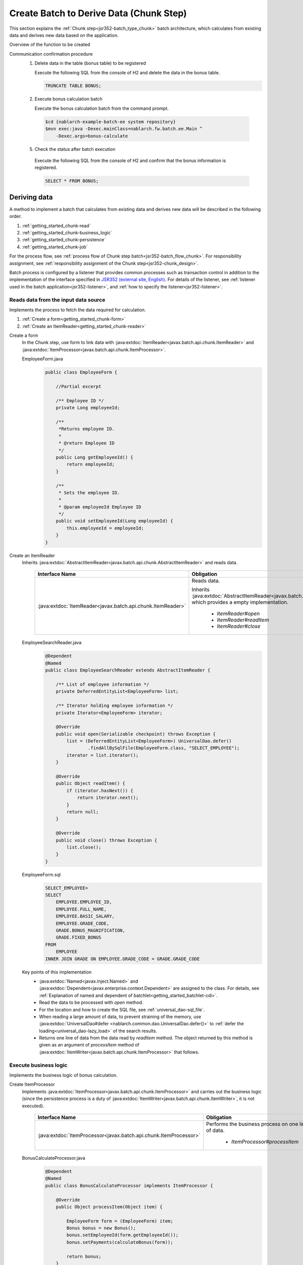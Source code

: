 .. _`getting_started_chunk`:

Create Batch to Derive Data (Chunk Step)
===============================================================
This section explains the :ref:`Chunk step<jsr352-batch_type_chunk>` batch architecture, which calculates from existing data and derives new data based on the application.

Overview of the function to be created
  .. image:: ../images/chunk/overview.png

Communication confirmation procedure
  1. Delete data in the table (bonus table) to be registered

     Execute the following SQL from the console of H2 and delete the data in the bonus table.

     .. code-block:: sql

       TRUNCATE TABLE BONUS;

  2. Execute bonus calculation batch

     Execute the bonus calculation batch from the command prompt.

    .. code-block:: bash

      $cd {nablarch-example-batch-ee system repository}
      $mvn exec:java -Dexec.mainClass=nablarch.fw.batch.ee.Main ^
          -Dexec.args=bonus-calculate

  5. Check the status after batch execution

    Execute the following SQL from the console of H2 and confirm that the bonus information is registered.

    .. code-block:: sql

        SELECT * FROM BONUS;

Deriving data
-------------------
A method to implement a batch that calculates from existing data and derives new data will be described in the following order.

#. :ref:`getting_started_chunk-read`
#. :ref:`getting_started_chunk-business_logic`
#. :ref:`getting_started_chunk-persistence`
#. :ref:`getting_started_chunk-job`

For the process flow, see :ref:`process flow of Chunk step batch<jsr352-batch_flow_chunk>`.
For responsibility assignment, see :ref:`responsibility assignment of the Chunk step<jsr352-chunk_design>`.

Batch process is configured by a listener that provides common processes such as transaction control in addition to the implementation of the interface specified in `JSR352 (external site, English) <https://jcp.org/en/jsr/detail?id=352>`_.
For details of the listener, see :ref:`listener used in the batch application<jsr352-listener>`, and :ref:`how to specify the listener<jsr352-listener>`.

.. _`getting_started_chunk-read`:

Reads data from the input data source
++++++++++++++++++++++++++++++++++++++
Implements the process to fetch the data required for calculation.

#. :ref:`Create a form<getting_started_chunk-form>`
#. :ref:`Create an ItemReader<getting_started_chunk-reader>`

.. _`getting_started_chunk-form`:

Create a form
  In the Chunk step, use form to link data with :java:extdoc:`ItemReader<javax.batch.api.chunk.ItemReader>`
  and :java:extdoc:`ItemProcessor<javax.batch.api.chunk.ItemProcessor>`.

  EmployeeForm.java
    .. code-block:: java

      public class EmployeeForm {

          //Partial excerpt

          /** Employee ID */
          private Long employeeId;

          /**
           *Returns employee ID.
           *
           * @return Employee ID
           */
          public Long getEmployeeId() {
              return employeeId;
          }

          /**
           * Sets the employee ID.
           *
           * @param employeeId Employee ID
           */
          public void setEmployeeId(Long employeeId) {
              this.employeeId = employeeId;
          }
      }

.. _`getting_started_chunk-reader`:

Create an ItemReader
  Inherits :java:extdoc:`AbstractItemReader<javax.batch.api.chunk.AbstractItemReader>` and reads data.

    ==================================================================   =============================================================================================
    Interface Name                                                       Obligation
    ==================================================================   =============================================================================================
    :java:extdoc:`ItemReader<javax.batch.api.chunk.ItemReader>`          Reads data.

                                                                         Inherits :java:extdoc:`AbstractItemReader<javax.batch.api.chunk.AbstractItemReader>`, which provides a empty implementation.

                                                                           * `ItemReader#open`
                                                                           * `ItemReader#readItem`
                                                                           * `ItemReader#close`
    ==================================================================   =============================================================================================

  EmployeeSearchReader.java
    .. code-block:: java

      @Dependent
      @Named
      public class EmployeeSearchReader extends AbstractItemReader {

          /** List of employee information */
          private DeferredEntityList<EmployeeForm> list;

          /** Iterator holding employee information */
          private Iterator<EmployeeForm> iterator;

          @Override
          public void open(Serializable checkpoint) throws Exception {
              list = (DeferredEntityList<EmployeeForm>) UniversalDao.defer()
                      .findAllBySqlFile(EmployeeForm.class, "SELECT_EMPLOYEE");
              iterator = list.iterator();
          }

          @Override
          public Object readItem() {
              if (iterator.hasNext()) {
                  return iterator.next();
              }
              return null;
          }

          @Override
          public void close() throws Exception {
              list.close();
          }
      }

  EmployeeForm.sql
    .. code-block:: java

      SELECT_EMPLOYEE=
      SELECT
          EMPLOYEE.EMPLOYEE_ID,
          EMPLOYEE.FULL_NAME,
          EMPLOYEE.BASIC_SALARY,
          EMPLOYEE.GRADE_CODE,
          GRADE.BONUS_MAGNIFICATION,
          GRADE.FIXED_BONUS
      FROM
          EMPLOYEE
      INNER JOIN GRADE ON EMPLOYEE.GRADE_CODE = GRADE.GRADE_CODE

  Key points of this implementation
    * :java:extdoc:`Named<javax.inject.Named>` and :java:extdoc:`Dependent<javax.enterprise.context.Dependent>` are assigned to the class.
      For details, see :ref:`Explanation of named and dependent of batchlet<getting_started_batchlet-cdi>`.
    * Read the data to be processed with `open` method.
    * For the location and how to create the SQL file, see :ref:`universal_dao-sql_file`.
    * When reading a large amount of data, to prevent straining of the memory, use :java:extdoc:`UniversalDao#defer <nablarch.common.dao.UniversalDao.defer()>`
      to :ref:`defer the loading<universal_dao-lazy_load>` of the search results.
    * Returns one line of data from the data read by `readItem` method.
      The object returned by this method is given as an argument of `processItem` method of :java:extdoc:`ItemWriter<javax.batch.api.chunk.ItemProcessor>` that follows.

.. _`getting_started_chunk-business_logic`:

Execute business logic
++++++++++++++++++++++
Implements the business logic of bonus calculation.

Create ItemProcessor
  Implements :java:extdoc:`ItemProcessor<javax.batch.api.chunk.ItemProcessor>`
  and carries out the business logic (since the persistence process is a duty of :java:extdoc:`ItemWriter<javax.batch.api.chunk.ItemWriter>`, it is not executed).

    ==================================================================   =============================================================================================
    Interface Name                                                       Obligation
    ==================================================================   =============================================================================================
    :java:extdoc:`ItemProcessor<javax.batch.api.chunk.ItemProcessor>`    Performs the business process on one line of data.

                                                                           * `ItemProcessor#processItem`
    ==================================================================   =============================================================================================

  BonusCalculateProcessor.java
    .. code-block:: java

      @Dependent
      @Named
      public class BonusCalculateProcessor implements ItemProcessor {

          @Override
          public Object processItem(Object item) {

              EmployeeForm form = (EmployeeForm) item;
              Bonus bonus = new Bonus();
              bonus.setEmployeeId(form.getEmployeeId());
              bonus.setPayments(calculateBonus(form));

              return bonus;
          }

          /**
           * Calculate bonus based on employee information.
           *
           * @param form Employee Information Form
           * @return Bonus
           */
          private static Long calculateBonus(EmployeeForm form) {
              if (form.getFixedBonus() == null) {
                  return form.getBasicSalary() * form.getBonusMagnification() / 100;
              } else {
                  return form.getFixedBonus();
              }
          }
      }

  Key points of this implementation
    * At the timing when a certain number of entities (how to configure is described in :ref:`getting_started_chunk-job`) are returned by the `processItem` method,
      the `writeItems` method of :java:extdoc:`ItemWriter<javax.batch.api.chunk.ItemWriter>` that follows is executed.

.. _`getting_started_chunk-persistence`:

Persistence process
++++++++++++++++++++
Implements the persistence process for DB update, etc.

Create ItemWriter
  Implements :java:extdoc:`ItemWriter<javax.batch.api.chunk.ItemWriter>` and makes data persistence.

    ==================================================================   =============================================================================================
    Interface Name                                                        Obligation
    ==================================================================   =============================================================================================
    :java:extdoc:`ItemWriter<javax.batch.api.chunk.ItemWriter>`          Persistence of data

                                                                           * `ItemWriter#writeItems`
    ==================================================================   =============================================================================================

  BonusWriter.java
    .. code-block:: java

      @Dependent
      @Named
      public class BonusWriter extends AbstractItemWriter {

          @Override
          public void writeItems(List<Object> items) {
              UniversalDao.batchInsert(items);
          }
      }

  Key points of this implementation
    * Uses :java:extdoc:`UniversalDao#batchInsert <nablarch.common.dao.UniversalDao.batchInsert(java.util.List)>` to batch register entity list.
    * The transaction is committed after execution of the `writeItems` method and a new transaction is started.
    * After execution of the `writeItems` method, the batch process is repeated from the execution of `readItem` method.

.. _`getting_started_chunk-job`:

Create a configuration file for JOB
+++++++++++++++++++++++++++++++++++
Create a file with the job execution configuration.

  bonus-calculate.xml
    .. code-block:: xml

     <job id="bonus-calculate" xmlns="http://xmlns.jcp.org/xml/ns/javaee" version="1.0">
       <listeners>
         <listener ref="nablarchJobListenerExecutor" />
       </listeners>

       <step id="step1">
         <listeners>
           <listener ref="nablarchStepListenerExecutor" />
           <listener ref="nablarchItemWriteListenerExecutor" />
         </listeners>

         <chunk item-count="1000">
           <reader ref="employeeSearchReader" />
           <processor ref="bonusCalculateProcessor" />
           <writer ref="bonusWriter" />
         </chunk>
       </step>
     </job>

  Key points of this implementation
    * The job definition file is located under `/src/main/resources/META-INF/batch-jobs/`.
    * Specify the `job` name in the `id` attribute of the job element.
    * Configure the number of `writeItems` processed each time by the `item-count` attribute of the `chunk` element.
    * Refer to `JSR352 specification (external site, English) <https://jcp.org/en/jsr/detail?id=352>`_ for detailed description method of the configuration file.

.. |jsr352| raw:: html

  <a href="https://jcp.org/en/jsr/detail?id=352" target="_blank">JSR352(外部サイト、英語)</a>
